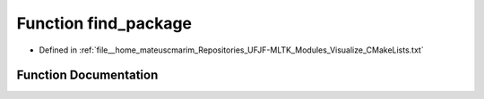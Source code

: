 .. _exhale_function_Visualize_2CMakeLists_8txt_1ab53777bb554d45d4b216d6cfef7340f7:

Function find_package
=====================

- Defined in :ref:`file__home_mateuscmarim_Repositories_UFJF-MLTK_Modules_Visualize_CMakeLists.txt`


Function Documentation
----------------------


.. doxygenfunction:: find_package(Gnuplot)

